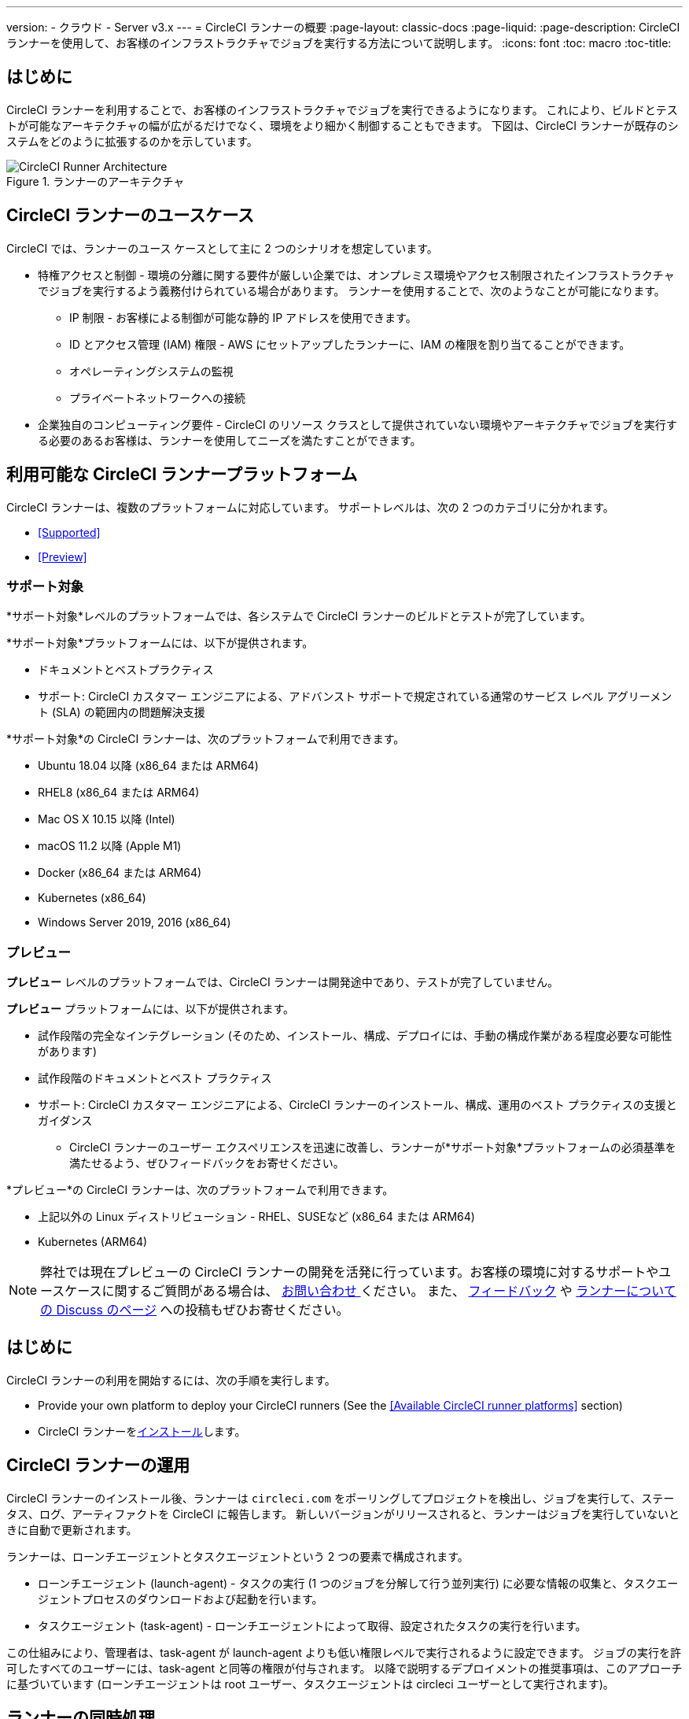 ---
version:
- クラウド
- Server v3.x
---
= CircleCI ランナーの概要
:page-layout: classic-docs
:page-liquid:
:page-description: CircleCI ランナーを使用して、お客様のインフラストラクチャでジョブを実行する方法について説明します。
:icons: font
:toc: macro
:toc-title:

toc::[]

== はじめに

CircleCI ランナーを利用することで、お客様のインフラストラクチャでジョブを実行できるようになります。 これにより、ビルドとテストが可能なアーキテクチャの幅が広がるだけでなく、環境をより細かく制御することもできます。 下図は、CircleCI ランナーが既存のシステムをどのように拡張するのかを示しています。

.ランナーのアーキテクチャ
image::runner-overview-diagram.png[CircleCI Runner Architecture]

== CircleCI ランナーのユースケース

CircleCI では、ランナーのユース ケースとして主に 2 つのシナリオを想定しています。

* 特権アクセスと制御 - 環境の分離に関する要件が厳しい企業では、オンプレミス環境やアクセス制限されたインフラストラクチャでジョブを実行するよう義務付けられている場合があります。 ランナーを使用することで、次のようなことが可能になります。
** IP 制限 - お客様による制御が可能な静的 IP アドレスを使用できます。
** ID とアクセス管理 (IAM) 権限 - AWS にセットアップしたランナーに、IAM の権限を割り当てることができます。
** オペレーティングシステムの監視
** プライベートネットワークへの接続

* 企業独自のコンピューティング要件 - CircleCI のリソース クラスとして提供されていない環境やアーキテクチャでジョブを実行する必要のあるお客様は、ランナーを使用してニーズを満たすことができます。

== 利用可能な CircleCI ランナープラットフォーム

CircleCI ランナーは、複数のプラットフォームに対応しています。 サポートレベルは、次の 2 つのカテゴリに分かれます。

* <<Supported>>
* <<Preview>>

=== サポート対象

*サポート対象*レベルのプラットフォームでは、各システムで CircleCI ランナーのビルドとテストが完了しています。

*サポート対象*プラットフォームには、以下が提供されます。

* ドキュメントとベストプラクティス
* サポート: CircleCI カスタマー エンジニアによる、アドバンスト サポートで規定されている通常のサービス レベル アグリーメント (SLA) の範囲内の問題解決支援

*サポート対象*の CircleCI ランナーは、次のプラットフォームで利用できます。

* Ubuntu 18.04 以降 (x86_64 または ARM64)
* RHEL8 (x86_64 または ARM64)
* Mac OS X 10.15 以降 (Intel)
* macOS 11.2 以降 (Apple M1)
* Docker (x86_64 または ARM64)
* Kubernetes (x86_64)
* Windows Server 2019, 2016 (x86_64)

=== プレビュー

*プレビュー* レベルのプラットフォームでは、CircleCI ランナーは開発途中であり、テストが完了していません。

*プレビュー* プラットフォームには、以下が提供されます。

* 試作段階の完全なインテグレーション (そのため、インストール、構成、デプロイには、手動の構成作業がある程度必要な可能性があります)
* 試作段階のドキュメントとベスト プラクティス
* サポート: CircleCI カスタマー エンジニアによる、CircleCI ランナーのインストール、構成、運用のベスト プラクティスの支援とガイダンス
** CircleCI ランナーのユーザー エクスペリエンスを迅速に改善し、ランナーが*サポート対象*プラットフォームの必須基準を満たせるよう、ぜひフィードバックをお寄せください。

*プレビュー*の CircleCI ランナーは、次のプラットフォームで利用できます。

* 上記以外の Linux ディストリビューション - RHEL、SUSEなど (x86_64 または ARM64)
* Kubernetes (ARM64)

NOTE: 弊社では現在プレビューの CircleCI ランナーの開発を活発に行っています。お客様の環境に対するサポートやユースケースに関するご質問がある場合は、 https://circleci.com/ja/contact/[お問い合わせ ]ください。 また、 https://circleci.canny.io/cloud-feature-requests[フィードバック] や https://discuss.circleci.com/t/self-hosted-runners-are-here/38159[ランナーについての Discuss のページ] への投稿もぜひお寄せください。

== はじめに

CircleCI ランナーの利用を開始するには、次の手順を実行します。

* Provide your own platform to deploy your CircleCI runners (See the <<Available CircleCI runner platforms>> section)
* CircleCI ランナーをxref:runner-installation.adoc[インストール]します。

== CircleCI ランナーの運用

CircleCI ランナーのインストール後、ランナーは `circleci.com` をポーリングしてプロジェクトを検出し、ジョブを実行して、ステータス、ログ、アーティファクトを CircleCI に報告します。 新しいバージョンがリリースされると、ランナーはジョブを実行していないときに自動で更新されます。

ランナーは、ローンチエージェントとタスクエージェントという 2 つの要素で構成されます。

* ローンチエージェント (launch-agent) - タスクの実行 (1 つのジョブを分解して行う並列実行) に必要な情報の収集と、タスクエージェントプロセスのダウンロードおよび起動を行います。
* タスクエージェント (task-agent) - ローンチエージェントによって取得、設定されたタスクの実行を行います。

この仕組みにより、管理者は、task-agent が launch-agent よりも低い権限レベルで実行されるように設定できます。 ジョブの実行を許可したすべてのユーザーには、task-agent と同等の権限が付与されます。 以降で説明するデプロイメントの推奨事項は、このアプローチに基づいています (ローンチエージェントは root ユーザー、タスクエージェントは circleci ユーザーとして実行されます)。

== ランナーの同時処理

スループットを向上させるために、単一のビルドプロセスを別のステップに分割し、同時に（一度に）実行することができます。
 CircleCI では、すべてのリソースクラスのランナーに柔軟に作業をデプロイすることができます。

CircleCI ランナーは、登録済みランナーの総数を制限するのではなく、リソースクラス全体のランナージョブ (タスク) の総数を制限しています。


== SSH での再実行

CircleCI ランナーでは、デバッグのために SSH でジョブを再実行することが可能です。 Instructions on using this feature can be found at <<ssh-access-jobs#, Debugging with SSH>>.

NOTE: 「SSH でジョブを再実行する」機能は、デフォルトでは無効になっています。 この機能を有効にするには、 xref:runner-config-reference.adoc#runner-ssh-advertise_addr[CircleCI ランナーのインストール]をご覧くださいい。

== パブリックリポジトリ

CircleCI ランナーを、[Build Forked Pull Requests (フォークされたプルリクエストをビルド)] 設定が有効になっているパブリックプロジェクトで使用することは推奨していません。 このようなパブリックプロジェクトでは、他のユーザーがリポジトリをフォークし、コードをコミットしてプルリクエストを作成できるので、悪意あるユーザーによってマシンに変更が加えられたり、マシンでコードが実行されたりする可能性があります。 CircleCI ランナーで信頼性の低いジョブが実行されると、ジョブ間で環境が永続化されている場合には特に、マシンやネットワーク環境に重大なセキュリティリスクが生じます。 これには次のようなリスクが含まれます。

* 悪意のあるプログラムがマシンで実行される。
* マシンのランナーサンドボックスの外部で操作が行われる。
* マシンのネットワーク環境に外部からアクセスされる。
* 不要なデータや危険なデータがマシンに保持される。

== ジョブでランナーを参照する

ランナーのセットアップが完了したら、ジョブでランナーを参照する必要があります。これを行うには、`.circleci/config.yml` ファイル内の特定のフィールドにそのための値を指定します。 ランナーを使って実行するジョブについて、以下のフィールドを指定します。

* `machine: true`
* `resource_class: your-namespace/your-resource`

以下に、ジョブのセットアップ方法の簡単な例を示します。

```yaml
version: 2.1
workflows:
  testing:
    jobs:
      - runner
jobs:
  runner:
    machine: true
    resource_class: your-namespace/your-resource
    steps:
      - run: echo "Hi I'm on Runners!"
```
この設定ファイルを VCS プロバイダーにプッシュすると、ランナーを使ってジョブが実行されます。

NOTE: 名前空間 (namespace) は、ユーザーまたは組織が要求する一意の識別子です。 各ユーザーまたは組織が要求できる一意の名前空間は 1 つだけで、後から変更することはできません。 デフォルトでは、組織も名前空間を 1 つしか要求できないように制限されています。 これは、名前空間の占拠や取り違えを防ぐためです。 名前空間を変更する必要がある場合は、 https://support.circleci.com/hc/ja[サポート] にお問い合わせください。

== 制限事項

標準的な CircleCI 機能のほとんどすべてをランナージョブで使用できますが、現時点では、まだいくつかサポートされていない機能があります。 ランナージョブを使用する上でそれらの機能が重要な場合は、以下の該当するフィーチャーリクエストのページからお知らせください。

- https://circleci.canny.io/runner-feature-requests/p/support-test-splitting-on-self-hosted-runners[テストの分割 ]
- https://circleci.canny.io/runner-feature-requests/p/support-addsshkey-on-self-hosted-runners[`add_ssh_keys `]

== 詳細を確認する

CircleCI Academy の https://academy.circleci.com/runner-course?access_code=public-2021[ランナーコース] を受講すると、お客様のインフラ上でのジョブの実行についてさらに詳しく学ぶことができます。


